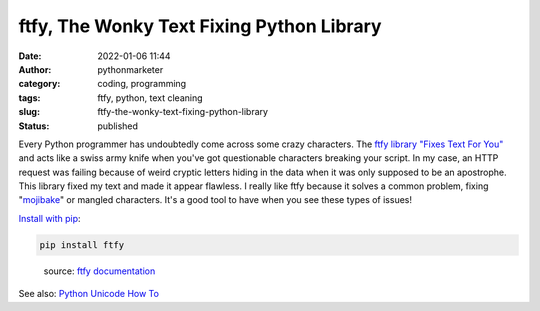 ftfy, The Wonky Text Fixing Python Library
##########################################
:date: 2022-01-06 11:44
:author: pythonmarketer
:category: coding, programming
:tags: ftfy, python, text cleaning
:slug: ftfy-the-wonky-text-fixing-python-library
:status: published

Every Python programmer has undoubtedly come across some crazy characters. The `ftfy library "Fixes Text For You" <https://ftfy.readthedocs.io/en/latest/>`__ and acts like a swiss army knife when you've got questionable characters breaking your script. In my case, an HTTP request was failing because of weird cryptic letters hiding in the data when it was only supposed to be an apostrophe. This library fixed my text and made it appear flawless. I really like ftfy because it solves a common problem, fixing "`mojibake <https://en.wikipedia.org/wiki/Mojibake#:~:text=Mojibake%20(%E6%96%87%E5%AD%97%E5%8C%96%E3%81%91%3B%20IPA%3A,from%20a%20different%20writing%20system.>`__" or mangled characters. It's a good tool to have when you see these types of issues!

`Install with pip <https://pypi.org/project/ftfy/>`__:

.. code:: wp-block-preformatted

   pip install ftfy

.. figure:: https://pythonmarketer.files.wordpress.com/2022/01/ftfy-example-1.png?w=819
   :alt: source: `ftfy documentation <https://ftfy.readthedocs.io/en/latest/avoid.html>`__
   :figclass: wp-image-6448

   source: `ftfy documentation <https://ftfy.readthedocs.io/en/latest/avoid.html>`__

See also: `Python Unicode How To <https://docs.python.org/3/howto/unicode.html>`__

